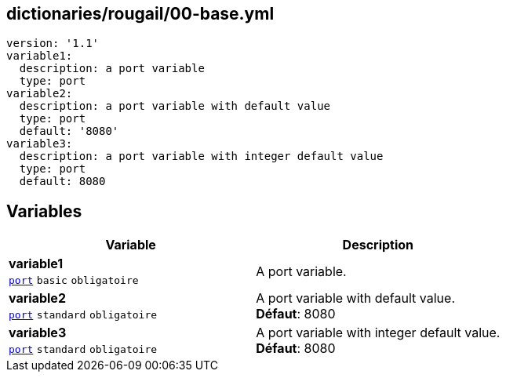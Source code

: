== dictionaries/rougail/00-base.yml

[,yaml]
----
version: '1.1'
variable1:
  description: a port variable
  type: port
variable2:
  description: a port variable with default value
  type: port
  default: '8080'
variable3:
  description: a port variable with integer default value
  type: port
  default: 8080
----
== Variables

[cols="108a,108a",options="header"]
|====
| Variable                                                                                                   | Description                                                                                                
| 
**variable1** +
`https://rougail.readthedocs.io/en/latest/variable.html#variables-types[port]` `basic` `obligatoire`                                                                                                            | 
A port variable.                                                                                                            
| 
**variable2** +
`https://rougail.readthedocs.io/en/latest/variable.html#variables-types[port]` `standard` `obligatoire`                                                                                                            | 
A port variable with default value. +
**Défaut**: 8080                                                                                                            
| 
**variable3** +
`https://rougail.readthedocs.io/en/latest/variable.html#variables-types[port]` `standard` `obligatoire`                                                                                                            | 
A port variable with integer default value. +
**Défaut**: 8080                                                                                                            
|====


